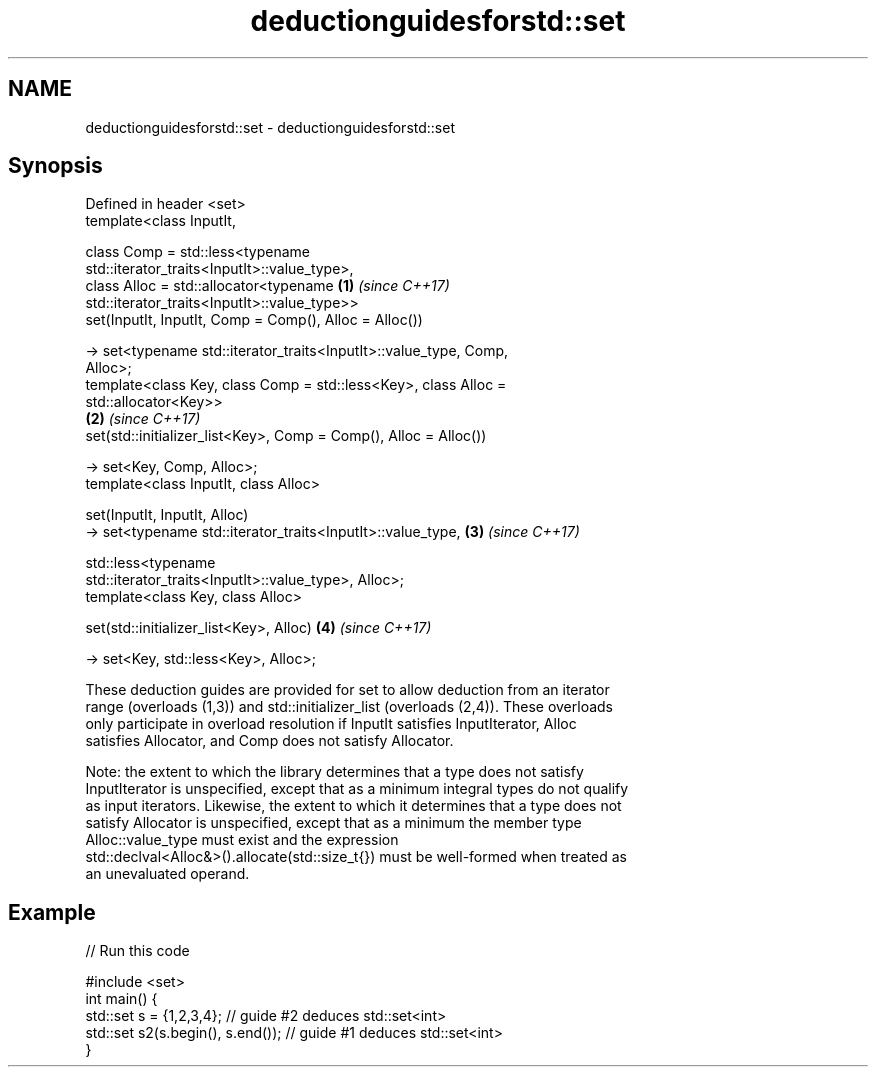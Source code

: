 .TH deductionguidesforstd::set 3 "2019.03.28" "http://cppreference.com" "C++ Standard Libary"
.SH NAME
deductionguidesforstd::set \- deductionguidesforstd::set

.SH Synopsis
   Defined in header <set>
   template<class InputIt,

            class Comp = std::less<typename
   std::iterator_traits<InputIt>::value_type>,
            class Alloc = std::allocator<typename                     \fB(1)\fP \fI(since C++17)\fP
   std::iterator_traits<InputIt>::value_type>>
   set(InputIt, InputIt, Comp = Comp(), Alloc = Alloc())

     -> set<typename std::iterator_traits<InputIt>::value_type, Comp,
   Alloc>;
   template<class Key, class Comp = std::less<Key>, class Alloc =
   std::allocator<Key>>
                                                                      \fB(2)\fP \fI(since C++17)\fP
   set(std::initializer_list<Key>, Comp = Comp(), Alloc = Alloc())

     -> set<Key, Comp, Alloc>;
   template<class InputIt, class Alloc>

   set(InputIt, InputIt, Alloc)
     -> set<typename std::iterator_traits<InputIt>::value_type,       \fB(3)\fP \fI(since C++17)\fP

              std::less<typename
   std::iterator_traits<InputIt>::value_type>, Alloc>;
   template<class Key, class Alloc>

   set(std::initializer_list<Key>, Alloc)                             \fB(4)\fP \fI(since C++17)\fP

     -> set<Key, std::less<Key>, Alloc>;

   These deduction guides are provided for set to allow deduction from an iterator
   range (overloads (1,3)) and std::initializer_list (overloads (2,4)). These overloads
   only participate in overload resolution if InputIt satisfies InputIterator, Alloc
   satisfies Allocator, and Comp does not satisfy Allocator.

   Note: the extent to which the library determines that a type does not satisfy
   InputIterator is unspecified, except that as a minimum integral types do not qualify
   as input iterators. Likewise, the extent to which it determines that a type does not
   satisfy Allocator is unspecified, except that as a minimum the member type
   Alloc::value_type must exist and the expression
   std::declval<Alloc&>().allocate(std::size_t{}) must be well-formed when treated as
   an unevaluated operand.

.SH Example

   
// Run this code

 #include <set>
 int main() {
    std::set s = {1,2,3,4}; // guide #2 deduces std::set<int>
    std::set s2(s.begin(), s.end()); // guide #1 deduces std::set<int>
 }
